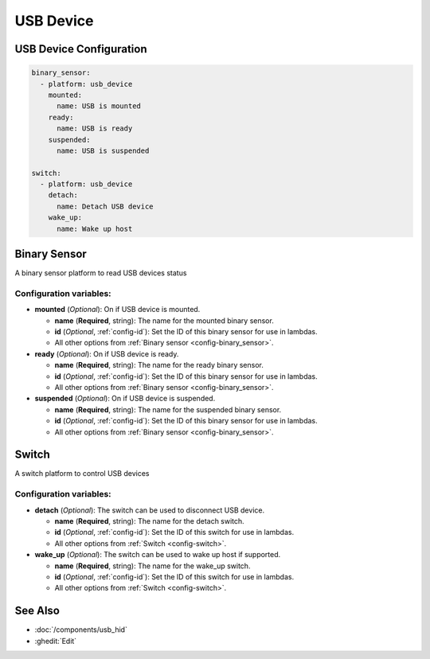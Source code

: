 USB Device
==========

.. seo::
    :description: Instructions for setting up USB Device in ESPHome.

USB Device Configuration
------------------------

.. code-block:: yaml

    binary_sensor:
      - platform: usb_device
        mounted:
          name: USB is mounted
        ready:
          name: USB is ready
        suspended:
          name: USB is suspended

    switch:
      - platform: usb_device
        detach:
          name: Detach USB device
        wake_up:
          name: Wake up host


Binary Sensor
-------------

A binary sensor platform to read USB devices status

Configuration variables:
************************

- **mounted** (*Optional*): On if USB device is mounted.

  - **name** (**Required**, string): The name for the mounted binary sensor.
  - **id** (*Optional*, :ref:`config-id`): Set the ID of this binary sensor for use in lambdas.
  - All other options from :ref:`Binary sensor <config-binary_sensor>`.

- **ready** (*Optional*): On if USB device is ready.

  - **name** (**Required**, string): The name for the ready binary sensor.
  - **id** (*Optional*, :ref:`config-id`): Set the ID of this binary sensor for use in lambdas.
  - All other options from :ref:`Binary sensor <config-binary_sensor>`.

- **suspended** (*Optional*): On if USB device is suspended.

  - **name** (**Required**, string): The name for the suspended binary sensor.
  - **id** (*Optional*, :ref:`config-id`): Set the ID of this binary sensor for use in lambdas.
  - All other options from :ref:`Binary sensor <config-binary_sensor>`.

Switch
-------------

A switch platform to control USB devices

Configuration variables:
************************

- **detach** (*Optional*): The switch can be used to disconnect USB device.

  - **name** (**Required**, string): The name for the detach switch.
  - **id** (*Optional*, :ref:`config-id`): Set the ID of this switch for use in lambdas.
  - All other options from :ref:`Switch <config-switch>`.

- **wake_up** (*Optional*): The switch can be used to wake up host if supported.

  - **name** (**Required**, string): The name for the wake_up switch.
  - **id** (*Optional*, :ref:`config-id`): Set the ID of this switch for use in lambdas.
  - All other options from :ref:`Switch <config-switch>`.

See Also
--------

- :doc:`/components/usb_hid`
- :ghedit:`Edit`
